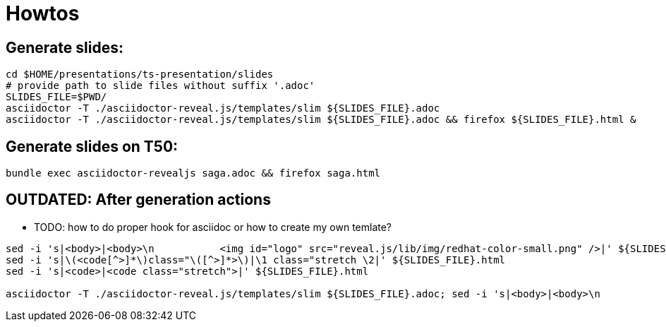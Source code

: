= Howtos

== Generate slides:

```bash
cd $HOME/presentations/ts-presentation/slides
# provide path to slide files without suffix '.adoc'
SLIDES_FILE=$PWD/
asciidoctor -T ./asciidoctor-reveal.js/templates/slim ${SLIDES_FILE}.adoc
asciidoctor -T ./asciidoctor-reveal.js/templates/slim ${SLIDES_FILE}.adoc && firefox ${SLIDES_FILE}.html &
```

== Generate slides on T50:

```bash
bundle exec asciidoctor-revealjs saga.adoc && firefox saga.html
```

== [red]*OUTDATED:* After generation actions

* TODO: how to do proper hook for asciidoc or how to create my own temlate?

```bash
sed -i 's|<body>|<body>\n           <img id="logo" src="reveal.js/lib/img/redhat-color-small.png" />|' ${SLIDES_FILE}.html
sed -i 's|\(<code[^>]*\)class="\([^>]*>\)|\1 class="stretch \2|' ${SLIDES_FILE}.html
sed -i 's|<code>|<code class="stretch">|' ${SLIDES_FILE}.html

asciidoctor -T ./asciidoctor-reveal.js/templates/slim ${SLIDES_FILE}.adoc; sed -i 's|<body>|<body>\n           <img id="logo" src="reveal.js/lib/img/redhat-color-small.png" />|' ${SLIDES_FILE}.html; sed -i 's|\(<code[^>]*\)class="\([^>]*>\)|\1 class="stretch \2|' ${SLIDES_FILE}.html; sed -i 's|<code>|<code class="stretch">|' ${SLIDES_FILE}.html; firefox ${SLIDES_FILE}.html
```

